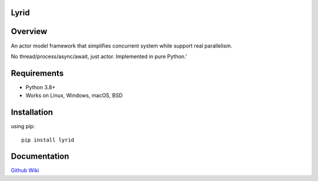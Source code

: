 Lyrid
=====

|PyPi Version| |Supported Python Versions| |License|

Overview
========

An actor model framework that simplifies concurrent system while support
real parallelism.

No thread/process/async/await, just actor. Implemented in pure Python.’

Requirements
============

-  Python 3.8+
-  Works on Linux, Windows, macOS, BSD

Installation
============

using pip:

::

   pip install lyrid

Documentation
=============

`Github Wiki <https://github.com/SSripilaipong/lyrid/wiki>`__

.. |PyPi Version| image:: https://img.shields.io/pypi/v/lyrid
   :target: https://pypi.org/project/lyrid/
.. |Supported Python Versions| image:: https://img.shields.io/pypi/pyversions/lyrid.svg
   :target: https://pypi.org/project/lyrid/
.. |License| image:: https://img.shields.io/github/license/ssripilaipong/lyrid
   :target: https://github.com/SSripilaipong/lyrid/blob/master/LICENSE.md
